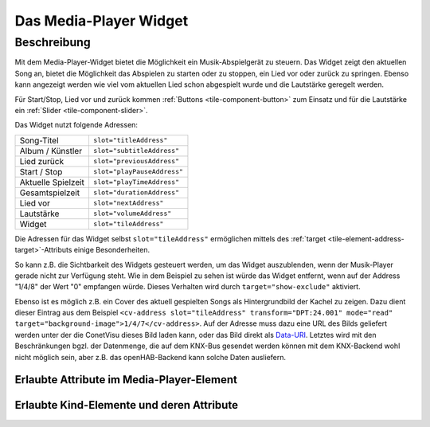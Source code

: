.. _tile-media-player:

Das Media-Player Widget
=======================

.. api-doc:: cv.ui.structure.tile.Controller

Beschreibung
------------

Mit dem Media-Player-Widget bietet die Möglichkeit ein Musik-Abspielgerät zu steuern. Das Widget zeigt
den aktuellen Song an, bietet die Möglichkeit das Abspielen zu starten oder zu stoppen, ein Lied vor oder
zurück zu springen. Ebenso kann angezeigt werden wie viel vom aktuellen Lied schon abgespielt wurde
und die Lautstärke geregelt werden.

Für Start/Stop, Lied vor und zurück kommen :ref:`Buttons <tile-component-button>` zum Einsatz und für die Lautstärke ein
:ref:`Slider <tile-component-slider>`.

.. widget-example::
    :shots-per-row: 2

    <settings design="tile">
        <screenshot name="cv-media-player">
            <data address="1/4/0">Kings of Leon</data>
            <data address="1/4/1">Sex is on Fire</data>
            <data address="1/4/3">1</data>
            <data address="1/4/5">180</data>
            <data address="1/4/4">120</data>
            <data address="1/4/6">75</data>
            <caption>Ohne Hintergrundbild</caption>
        </screenshot>
        <screenshot name="cv-media-player-bg">
            <data address="1/4/0">Kings of Leon</data>
            <data address="1/4/1">Sex is on Fire</data>
            <data address="1/4/3">1</data>
            <data address="1/4/5">180</data>
            <data address="1/4/4">120</data>
            <data address="1/4/6">75</data>
            <data address="1/4/7">resource/icons/comet_icon_512x512_ff8000.png</data>
            <caption>Mit Hintergrundbild</caption>
        </screenshot>
    </settings>
    <cv-meta>
        <cv-mapping name="PlayStop">
            <entry value="0">ri-play-fill</entry>
            <entry value="1">ri-stop-fill</entry>
        </cv-mapping>
        <cv-mapping name="PlayProgress">
            <formula>y = Math.round(100/store.get('duration')*x)</formula>
        </cv-mapping>
    </cv-meta>
    <cv-media-player mapping="PlayStop" progress-mapping="PlayProgress">
        <cv-address slot="subtitleAddress" transform="DPT:24.001" mode="read">1/4/0</cv-address>
        <cv-address slot="titleAddress" transform="DPT:24.001" mode="read">1/4/1</cv-address>
        <cv-address slot="previousAddress" transform="DPT:1.001" value="0" mode="write">1/4/2</cv-address>
        <cv-address slot="playPauseAddress" transform="DPT:1.001">1/4/3</cv-address>
        <cv-address slot="playTimeAddress" transform="DPT:5.010" mode="read" target="progress">1/4/4</cv-address>
        <cv-address slot="durationAddress" transform="DPT:5.010" mode="read" target="store:duration">1/4/5</cv-address>
        <cv-address slot="nextAddress" transform="DPT:1.001" value="1" mode="write">1/4/2</cv-address>
        <cv-address slot="volumeAddress" transform="DPT:5.001">1/4/6</cv-address>
        <cv-address slot="tileAddress" transform="DPT:24.001" mode="read" target="background-image">1/4/7</cv-address>
        <cv-address slot="tileAddress" transform="DPT:1.001" mode="read" target="show-exclude">1/4/8</cv-address>
    </cv-media-player>

Das Widget nutzt folgende Adressen:

========================= ================================
Song-Titel                ``slot="titleAddress"``
Album / Künstler          ``slot="subtitleAddress"``
Lied zurück               ``slot="previousAddress"``
Start / Stop              ``slot="playPauseAddress"``
Aktuelle Spielzeit        ``slot="playTimeAddress"``
Gesamtspielzeit           ``slot="durationAddress"``
Lied vor                  ``slot="nextAddress"``
Lautstärke                ``slot="volumeAddress"``
Widget                    ``slot="tileAddress"``
========================= ================================

Die Adressen für das Widget selbst ``slot="tileAddress"`` ermöglichen mittels des
:ref:`target <tile-element-address-target>`-Attributs einige Besonderheiten.

So kann z.B. die Sichtbarkeit des Widgets gesteuert werden, um das Widget auszublenden, wenn der Musik-Player gerade nicht
zur Verfügung steht. Wie in dem Beispiel zu sehen ist würde das Widget entfernt, wenn auf der Address "1/4/8" der Wert "0" empfangen würde.
Dieses Verhalten wird durch ``target="show-exclude"`` aktiviert.

Ebenso ist es möglich z.B. ein Cover des aktuell gespielten Songs als Hintergrundbild der Kachel zu zeigen.
Dazu dient dieser Eintrag aus dem Beispiel ``<cv-address slot="tileAddress" transform="DPT:24.001" mode="read" target="background-image">1/4/7</cv-address>``.
Auf der Adresse muss dazu eine URL des Bilds geliefert werden unter der die ConetVisu dieses Bild laden kann, oder
das Bild direkt als `Data-URI <https://de.wikipedia.org/wiki/Data-URL>`_. Letztes wird mit den Beschränkungen bgzl. der
Datenmenge, die auf dem KNX-Bus gesendet werden können mit dem KNX-Backend wohl nicht möglich sein, aber z.B. das
openHAB-Backend kann solche Daten ausliefern.


Erlaubte Attribute im Media-Player-Element
^^^^^^^^^^^^^^^^^^^^^^^^^^^^^^^^^^^^^^^^^^

.. parameter-information:: cv-media-player tile


Erlaubte Kind-Elemente und deren Attribute
^^^^^^^^^^^^^^^^^^^^^^^^^^^^^^^^^^^^^^^^^^

.. elements-information:: cv-media-player tile
